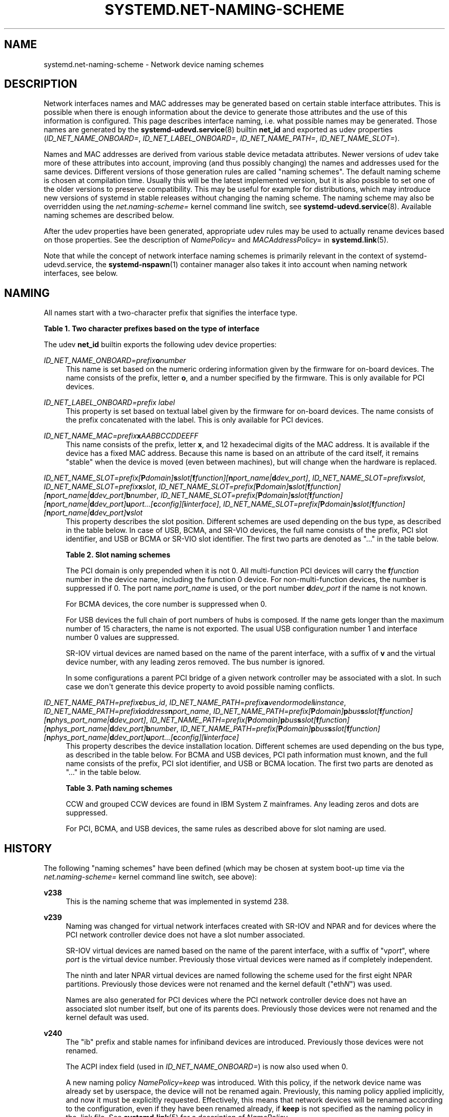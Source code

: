 '\" t
.TH "SYSTEMD\&.NET\-NAMING\-SCHEME" "7" "" "systemd 250" "systemd.net-naming-scheme"
.\" -----------------------------------------------------------------
.\" * Define some portability stuff
.\" -----------------------------------------------------------------
.\" ~~~~~~~~~~~~~~~~~~~~~~~~~~~~~~~~~~~~~~~~~~~~~~~~~~~~~~~~~~~~~~~~~
.\" http://bugs.debian.org/507673
.\" http://lists.gnu.org/archive/html/groff/2009-02/msg00013.html
.\" ~~~~~~~~~~~~~~~~~~~~~~~~~~~~~~~~~~~~~~~~~~~~~~~~~~~~~~~~~~~~~~~~~
.ie \n(.g .ds Aq \(aq
.el       .ds Aq '
.\" -----------------------------------------------------------------
.\" * set default formatting
.\" -----------------------------------------------------------------
.\" disable hyphenation
.nh
.\" disable justification (adjust text to left margin only)
.ad l
.\" -----------------------------------------------------------------
.\" * MAIN CONTENT STARTS HERE *
.\" -----------------------------------------------------------------
.SH "NAME"
systemd.net-naming-scheme \- Network device naming schemes
.SH "DESCRIPTION"
.PP
Network interfaces names and MAC addresses may be generated based on certain stable interface attributes\&. This is possible when there is enough information about the device to generate those attributes and the use of this information is configured\&. This page describes interface naming, i\&.e\&. what possible names may be generated\&. Those names are generated by the
\fBsystemd-udevd.service\fR(8)
builtin
\fBnet_id\fR
and exported as udev properties (\fIID_NET_NAME_ONBOARD=\fR,
\fIID_NET_LABEL_ONBOARD=\fR,
\fIID_NET_NAME_PATH=\fR,
\fIID_NET_NAME_SLOT=\fR)\&.
.PP
Names and MAC addresses are derived from various stable device metadata attributes\&. Newer versions of udev take more of these attributes into account, improving (and thus possibly changing) the names and addresses used for the same devices\&. Different versions of those generation rules are called "naming schemes"\&. The default naming scheme is chosen at compilation time\&. Usually this will be the latest implemented version, but it is also possible to set one of the older versions to preserve compatibility\&. This may be useful for example for distributions, which may introduce new versions of systemd in stable releases without changing the naming scheme\&. The naming scheme may also be overridden using the
\fInet\&.naming\-scheme=\fR
kernel command line switch, see
\fBsystemd-udevd.service\fR(8)\&. Available naming schemes are described below\&.
.PP
After the udev properties have been generated, appropriate udev rules may be used to actually rename devices based on those properties\&. See the description of
\fINamePolicy=\fR
and
\fIMACAddressPolicy=\fR
in
\fBsystemd.link\fR(5)\&.
.PP
Note that while the concept of network interface naming schemes is primarily relevant in the context of
systemd\-udevd\&.service, the
\fBsystemd-nspawn\fR(1)
container manager also takes it into account when naming network interfaces, see below\&.
.SH "NAMING"
.PP
All names start with a two\-character prefix that signifies the interface type\&.
.sp
.it 1 an-trap
.nr an-no-space-flag 1
.nr an-break-flag 1
.br
.B Table\ \&1.\ \&Two character prefixes based on the type of interface
.TS
allbox tab(:);
lB lB.
T{
Prefix
T}:T{
Description
T}
.T&
l l
l l
l l
l l
l l.
T{
\fBen\fR
T}:T{
Ethernet
T}
T{
\fBib\fR
T}:T{
InfiniBand
T}
T{
\fBsl\fR
T}:T{
Serial line IP (slip)
T}
T{
\fBwl\fR
T}:T{
Wireless local area network (WLAN)
T}
T{
\fBww\fR
T}:T{
Wireless wide area network (WWAN)
T}
.TE
.sp 1
.PP
The udev
\fBnet_id\fR
builtin exports the following udev device properties:
.PP
\fIID_NET_NAME_ONBOARD=\fR\fI\fIprefix\fR\fR\fI\fBo\fR\fR\fI\fInumber\fR\fR
.RS 4
This name is set based on the numeric ordering information given by the firmware for on\-board devices\&. The name consists of the prefix, letter
\fBo\fR, and a number specified by the firmware\&. This is only available for PCI devices\&.
.RE
.PP
\fIID_NET_LABEL_ONBOARD=\fR\fI\fIprefix\fR\fR\fI \fR\fI\fIlabel\fR\fR
.RS 4
This property is set based on textual label given by the firmware for on\-board devices\&. The name consists of the prefix concatenated with the label\&. This is only available for PCI devices\&.
.RE
.PP
\fIID_NET_NAME_MAC=\fR\fI\fIprefix\fR\fR\fI\fBx\fR\fR\fI\fIAABBCCDDEEFF\fR\fR
.RS 4
This name consists of the prefix, letter
\fBx\fR, and 12 hexadecimal digits of the MAC address\&. It is available if the device has a fixed MAC address\&. Because this name is based on an attribute of the card itself, it remains "stable" when the device is moved (even between machines), but will change when the hardware is replaced\&.
.RE
.PP
\fIID_NET_NAME_SLOT=\fR\fI\fIprefix\fR\fR\fI[\fR\fI\fBP\fR\fR\fI\fIdomain\fR\fR\fI]\fR\fI\fBs\fR\fR\fI\fIslot\fR\fR\fI[\fR\fI\fBf\fR\fR\fI\fIfunction\fR\fR\fI][\fR\fI\fBn\fR\fR\fI\fIport_name\fR\fR\fI|\fR\fI\fBd\fR\fR\fI\fIdev_port\fR\fR\fI]\fR, \fIID_NET_NAME_SLOT=\fR\fI\fIprefix\fR\fR\fI\fBv\fR\fR\fI\fIslot\fR\fR, \fIID_NET_NAME_SLOT=\fR\fI\fIprefix\fR\fR\fI\fBx\fR\fR\fI\fIslot\fR\fR, \fIID_NET_NAME_SLOT=\fR\fI\fIprefix\fR\fR\fI[\fR\fI\fBP\fR\fR\fI\fIdomain\fR\fR\fI]\fR\fI\fBs\fR\fR\fI\fIslot\fR\fR\fI[\fR\fI\fBf\fR\fR\fI\fIfunction\fR\fR\fI][\fR\fI\fBn\fR\fR\fI\fIport_name\fR\fR\fI|\fR\fI\fBd\fR\fR\fI\fIdev_port\fR\fR\fI]\fR\fI\fBb\fR\fR\fI\fInumber\fR\fR, \fIID_NET_NAME_SLOT=\fR\fI\fIprefix\fR\fR\fI[\fR\fI\fBP\fR\fR\fI\fIdomain\fR\fR\fI]\fR\fI\fBs\fR\fR\fI\fIslot\fR\fR\fI[\fR\fI\fBf\fR\fR\fI\fIfunction\fR\fR\fI][\fR\fI\fBn\fR\fR\fI\fIport_name\fR\fR\fI|\fR\fI\fBd\fR\fR\fI\fIdev_port\fR\fR\fI]\fR\fI\fBu\fR\fR\fI\fIport\fR\fR\fI\&...[\fR\fI\fBc\fR\fR\fI\fIconfig\fR\fR\fI][\fR\fI\fBi\fR\fR\fI\fIinterface\fR\fR\fI]\fR, \fIID_NET_NAME_SLOT=\fR\fI\fIprefix\fR\fR\fI[\fR\fI\fBP\fR\fR\fI\fIdomain\fR\fR\fI]\fR\fI\fBs\fR\fR\fI\fIslot\fR\fR\fI[\fR\fI\fBf\fR\fR\fI\fIfunction\fR\fR\fI][\fR\fI\fBn\fR\fR\fI\fIport_name\fR\fR\fI|\fR\fI\fBd\fR\fR\fI\fIdev_port\fR\fR\fI]\fR\fI\fBv\fR\fR\fI\fIslot\fR\fR
.RS 4
This property describes the slot position\&. Different schemes are used depending on the bus type, as described in the table below\&. In case of USB, BCMA, and SR\-VIO devices, the full name consists of the prefix, PCI slot identifier, and USB or BCMA or SR\-VIO slot identifier\&. The first two parts are denoted as "\&..." in the table below\&.
.sp
.it 1 an-trap
.nr an-no-space-flag 1
.nr an-break-flag 1
.br
.B Table\ \&2.\ \&Slot naming schemes
.TS
allbox tab(:);
lB lB.
T{
Format
T}:T{
Description
T}
.T&
l l
l l
l l
l l
l l
l l.
T{
\fIprefix\fR\ \&[\fBP\fR\fIdomain\fR]\ \&\fBs\fR\fIslot\fR\ \&[\fBf\fR\fIfunction\fR]\ \&[\fBn\fR\fIport_name\fR\ \&|\ \&\fBd\fR\fIdev_port\fR]
T}:T{
PCI slot number
T}
T{
\fIprefix\fR\ \&\fBv\fR\fIslot\fR
T}:T{
VIO slot number (IBM PowerVM)
T}
T{
\fIprefix\fR\ \&\fBX\fR\fInumber\fR
T}:T{
VIF interface number (Xen)
T}
T{
\&...\ \&\fBb\fR\fInumber\fR
T}:T{
Broadcom bus (BCMA) core number
T}
T{
\&...\ \&\fBu\fR\fIport\fR\&...\ \&[\fBc\fR\fIconfig\fR]\ \&[\fBi\fR\fIinterface\fR]
T}:T{
USB port number chain
T}
T{
\&...\ \&\fBv\fR\fIslot\fR
T}:T{
SR\-VIO slot number
T}
.TE
.sp 1
The PCI domain is only prepended when it is not 0\&. All multi\-function PCI devices will carry the
\fBf\fR\fB\fIfunction\fR\fR
number in the device name, including the function 0 device\&. For non\-multi\-function devices, the number is suppressed if 0\&. The port name
\fIport_name\fR
is used, or the port number
\fBd\fR\fIdev_port\fR
if the name is not known\&.
.sp
For BCMA devices, the core number is suppressed when 0\&.
.sp
For USB devices the full chain of port numbers of hubs is composed\&. If the name gets longer than the maximum number of 15 characters, the name is not exported\&. The usual USB configuration number 1 and interface number 0 values are suppressed\&.
.sp
SR\-IOV virtual devices are named based on the name of the parent interface, with a suffix of
\fBv\fR
and the virtual device number, with any leading zeros removed\&. The bus number is ignored\&.
.sp
In some configurations a parent PCI bridge of a given network controller may be associated with a slot\&. In such case we don\*(Aqt generate this device property to avoid possible naming conflicts\&.
.RE
.PP
\fIID_NET_NAME_PATH=\fR\fI\fIprefix\fR\fR\fI\fBc\fR\fR\fI\fIbus_id\fR\fR, \fIID_NET_NAME_PATH=\fR\fI\fIprefix\fR\fR\fI\fBa\fR\fR\fI\fIvendor\fR\fR\fI\fImodel\fR\fR\fI\fBi\fR\fR\fI\fIinstance\fR\fR, \fIID_NET_NAME_PATH=\fR\fI\fIprefix\fR\fR\fI\fBi\fR\fR\fI\fIaddress\fR\fR\fI\fBn\fR\fR\fI\fIport_name\fR\fR, \fIID_NET_NAME_PATH=\fR\fI\fIprefix\fR\fR\fI[\fR\fI\fBP\fR\fR\fI\fIdomain\fR\fR\fI]\fR\fI\fBp\fR\fR\fI\fIbus\fR\fR\fI\fBs\fR\fR\fI\fIslot\fR\fR\fI[\fR\fI\fBf\fR\fR\fI\fIfunction\fR\fR\fI][\fR\fI\fBn\fR\fR\fI\fIphys_port_name\fR\fR\fI|\fR\fI\fBd\fR\fR\fI\fIdev_port\fR\fR\fI]\fR, \fIID_NET_NAME_PATH=\fR\fI\fIprefix\fR\fR\fI[\fR\fI\fBP\fR\fR\fI\fIdomain\fR\fR\fI]\fR\fI\fBp\fR\fR\fI\fIbus\fR\fR\fI\fBs\fR\fR\fI\fIslot\fR\fR\fI[\fR\fI\fBf\fR\fR\fI\fIfunction\fR\fR\fI][\fR\fI\fBn\fR\fR\fI\fIphys_port_name\fR\fR\fI|\fR\fI\fBd\fR\fR\fI\fIdev_port\fR\fR\fI]\fR\fI\fBb\fR\fR\fI\fInumber\fR\fR, \fIID_NET_NAME_PATH=\fR\fI\fIprefix\fR\fR\fI[\fR\fI\fBP\fR\fR\fI\fIdomain\fR\fR\fI]\fR\fI\fBp\fR\fR\fI\fIbus\fR\fR\fI\fBs\fR\fR\fI\fIslot\fR\fR\fI[\fR\fI\fBf\fR\fR\fI\fIfunction\fR\fR\fI][\fR\fI\fBn\fR\fR\fI\fIphys_port_name\fR\fR\fI|\fR\fI\fBd\fR\fR\fI\fIdev_port\fR\fR\fI]\fR\fI\fBu\fR\fR\fI\fIport\fR\fR\fI\&...[\fR\fI\fBc\fR\fR\fI\fIconfig\fR\fR\fI][\fR\fI\fBi\fR\fR\fI\fIinterface\fR\fR\fI]\fR
.RS 4
This property describes the device installation location\&. Different schemes are used depending on the bus type, as described in the table below\&. For BCMA and USB devices, PCI path information must known, and the full name consists of the prefix, PCI slot identifier, and USB or BCMA location\&. The first two parts are denoted as "\&..." in the table below\&.
.sp
.it 1 an-trap
.nr an-no-space-flag 1
.nr an-break-flag 1
.br
.B Table\ \&3.\ \&Path naming schemes
.TS
allbox tab(:);
lB lB.
T{
Format
T}:T{
Description
T}
.T&
l l
l l
l l
l l
l l
l l.
T{
\fIprefix\fR\ \&\fBc\fR\fIbus_id\fR
T}:T{
CCW or grouped CCW device identifier
T}
T{
\fIprefix\fR\ \&\fBa\fR\fIvendor\fR\ \&\fImodel\fR\ \&\fBi\fR\fIinstance\fR
T}:T{
ACPI path names for ARM64 platform devices
T}
T{
\fIprefix\fR\ \&\fBi\fR\fIaddress\fR\ \&\fBn\fR\fIport_name\fR
T}:T{
Netdevsim (simulated networking device) device number and port name
T}
T{
\fIprefix\fR\ \&[\fBP\fR\fIdomain\fR]\ \&\fBp\fR\fIbus\fR\ \&\fBs\fR\fIslot\fR\ \&[\fBf\fR\fIfunction\fR]\ \&[\fBn\fR\fIphys_port_name\fR\ \&|\ \&\fBd\fR\fIdev_port\fR]
T}:T{
PCI geographical location
T}
T{
\&...\ \&\fBb\fR\fInumber\fR
T}:T{
Broadcom bus (BCMA) core number
T}
T{
\&...\ \&\fBu\fR\fIport\fR\&...\ \&[\fBc\fR\fIconfig\fR]\ \&[\fBi\fR\fIinterface\fR]
T}:T{
USB port number chain
T}
.TE
.sp 1
CCW and grouped CCW devices are found in IBM System Z mainframes\&. Any leading zeros and dots are suppressed\&.
.sp
For PCI, BCMA, and USB devices, the same rules as described above for slot naming are used\&.
.RE
.SH "HISTORY"
.PP
The following "naming schemes" have been defined (which may be chosen at system boot\-up time via the
\fInet\&.naming\-scheme=\fR
kernel command line switch, see above):
.PP
\fBv238\fR
.RS 4
This is the naming scheme that was implemented in systemd 238\&.
.RE
.PP
\fBv239\fR
.RS 4
Naming was changed for virtual network interfaces created with SR\-IOV and NPAR and for devices where the PCI network controller device does not have a slot number associated\&.
.sp
SR\-IOV virtual devices are named based on the name of the parent interface, with a suffix of
"v\fIport\fR", where
\fIport\fR
is the virtual device number\&. Previously those virtual devices were named as if completely independent\&.
.sp
The ninth and later NPAR virtual devices are named following the scheme used for the first eight NPAR partitions\&. Previously those devices were not renamed and the kernel default ("eth\fIN\fR") was used\&.
.sp
Names are also generated for PCI devices where the PCI network controller device does not have an associated slot number itself, but one of its parents does\&. Previously those devices were not renamed and the kernel default was used\&.
.RE
.PP
\fBv240\fR
.RS 4
The
"ib"
prefix and stable names for infiniband devices are introduced\&. Previously those devices were not renamed\&.
.sp
The ACPI index field (used in
\fIID_NET_NAME_ONBOARD=\fR) is now also used when 0\&.
.sp
A new naming policy
\fINamePolicy=keep\fR
was introduced\&. With this policy, if the network device name was already set by userspace, the device will not be renamed again\&. Previously, this naming policy applied implicitly, and now it must be explicitly requested\&. Effectively, this means that network devices will be renamed according to the configuration, even if they have been renamed already, if
\fBkeep\fR
is not specified as the naming policy in the
\&.link
file\&. See
\fBsystemd.link\fR(5)
for a description of
\fINamePolicy=\fR\&.
.RE
.PP
\fBv241\fR
.RS 4
\fBMACAddressPolicy=persistent\fR
was extended to set MAC addresses based on the device name\&. Previously addresses were only based on the
\fIID_NET_NAME_*\fR
attributes, which meant that interface names would never be generated for virtual devices\&. Now a persistent address will be generated for most devices, including in particular bridges\&.
.sp
Note: when userspace does not set a MAC address for a bridge device, the kernel will initially assign a random address, and then change it when the first device is enslaved to the bridge\&. With this naming policy change, bridges get a persistent MAC address based on the bridge name instead of the first enslaved device\&.
.RE
.PP
\fBv243\fR
.RS 4
Support for renaming netdevsim (simulated networking) devices was added\&. Previously those devices were not renamed\&.
.sp
Previously two\-letter interface type prefix was prepended to
\fIID_NET_LABEL_ONBOARD=\fR\&. This is not done anymore\&.
.RE
.PP
\fBv245\fR
.RS 4
When
\fBsystemd-nspawn\fR(1)
derives the name for the host side of the network interface created with
\fB\-\-network\-veth\fR
from the container name it previously simply truncated the result at 15 characters if longer (since that\*(Aqs the maximum length for network interface names)\&. From now on, for any interface name that would be longer than 15 characters the last 4 characters are set to a 24bit hash value of the full interface name\&. This way network interface name collisions between multiple similarly named containers (who only differ in container name suffix) should be less likely (but still possible, since the 24bit hash value is very small)\&.
.RE
.PP
\fBv247\fR
.RS 4
When a PCI slot is associated with a PCI bridge that has multiple child network controllers, the same value of the
\fIID_NET_NAME_SLOT\fR
property might be derived for those controllers\&. This would cause a naming conflict if the property is selected as the device name\&. Now, we detect this situation and don\*(Aqt produce the
\fIID_NET_NAME_SLOT\fR
property\&.
.RE
.PP
\fBv249\fR
.RS 4
PCI hotplug slot names for the s390 PCI driver are a hexadecimal representation of the
function_id
device attribute\&. This attribute is now used to build the
\fIID_NET_NAME_SLOT\fR\&. Before that, all slot names were parsed as decimal numbers, which could either result in an incorrect value of the
\fIID_NET_NAME_SLOT\fR
property or none at all\&.
.sp
Some firmware and hypervisor implementations report unreasonably high numbers for the onboard index\&. To prevent the generation of bogus onbard interface names, index numbers greater than 16381 (2\(S1⁴\-1) were ignored\&. For s390 PCI devices index values up to 65535 (2\(S1⁶\-1) are valid\&. To account for that, the limit was increased to 65535\&.
.sp
The udev rule
\fINAME=\fR
replaces
":",
"/", and
"%"
with an underscore ("_"), and refuses strings which contain only numerics\&.
.RE
.PP
\fBv250\fR
.RS 4
Added naming scheme for Xen netfront "vif" interfaces based on the guest side VIF number set from the Xen config (or the interface index in AWS EC2)\&.
.RE
.PP
Note that
\fBlatest\fR
may be used to denote the latest scheme known (to this particular version of systemd)\&.
.SH "EXAMPLES"
.PP
\fBExample\ \&1.\ \&Using udevadm test\-builtin to display device properties\fR
.sp
.if n \{\
.RS 4
.\}
.nf
$ udevadm test\-builtin net_id /sys/class/net/enp0s31f6
\&.\&.\&.
Using default interface naming scheme \*(Aqv243\*(Aq\&.
ID_NET_NAMING_SCHEME=v243
ID_NET_NAME_MAC=enx54ee75cb1dc0
ID_OUI_FROM_DATABASE=Wistron InfoComm(Kunshan)Co\&.,Ltd\&.
ID_NET_NAME_PATH=enp0s31f6
\&.\&.\&.
.fi
.if n \{\
.RE
.\}
.PP
\fBExample\ \&2.\ \&PCI Ethernet card with firmware index "1"\fR
.sp
.if n \{\
.RS 4
.\}
.nf
ID_NET_NAME_ONBOARD=eno1
ID_NET_NAME_ONBOARD_LABEL=Ethernet Port 1
      
.fi
.if n \{\
.RE
.\}
.PP
\fBExample\ \&3.\ \&PCI Ethernet card in hotplug slot with firmware index number\fR
.sp
.if n \{\
.RS 4
.\}
.nf
# /sys/devices/pci0000:00/0000:00:1c\&.3/0000:05:00\&.0/net/ens1
ID_NET_NAME_MAC=enx000000000466
ID_NET_NAME_PATH=enp5s0
ID_NET_NAME_SLOT=ens1
.fi
.if n \{\
.RE
.\}
.PP
\fBExample\ \&4.\ \&PCI Ethernet multi\-function card with 2 ports\fR
.sp
.if n \{\
.RS 4
.\}
.nf
# /sys/devices/pci0000:00/0000:00:1c\&.0/0000:02:00\&.0/net/enp2s0f0
ID_NET_NAME_MAC=enx78e7d1ea46da
ID_NET_NAME_PATH=enp2s0f0

# /sys/devices/pci0000:00/0000:00:1c\&.0/0000:02:00\&.1/net/enp2s0f1
ID_NET_NAME_MAC=enx78e7d1ea46dc
ID_NET_NAME_PATH=enp2s0f1
.fi
.if n \{\
.RE
.\}
.PP
\fBExample\ \&5.\ \&PCI WLAN card\fR
.sp
.if n \{\
.RS 4
.\}
.nf
# /sys/devices/pci0000:00/0000:00:1c\&.1/0000:03:00\&.0/net/wlp3s0
ID_NET_NAME_MAC=wlx0024d7e31130
ID_NET_NAME_PATH=wlp3s0
.fi
.if n \{\
.RE
.\}
.PP
\fBExample\ \&6.\ \&PCI IB host adapter with 2 ports\fR
.sp
.if n \{\
.RS 4
.\}
.nf
# /sys/devices/pci0000:00/0000:00:03\&.0/0000:15:00\&.0/net/ibp21s0f0
ID_NET_NAME_PATH=ibp21s0f0

# /sys/devices/pci0000:00/0000:00:03\&.0/0000:15:00\&.1/net/ibp21s0f1
ID_NET_NAME_PATH=ibp21s0f1
.fi
.if n \{\
.RE
.\}
.PP
\fBExample\ \&7.\ \&USB built\-in 3G modem\fR
.sp
.if n \{\
.RS 4
.\}
.nf
# /sys/devices/pci0000:00/0000:00:1d\&.0/usb2/2\-1/2\-1\&.4/2\-1\&.4:1\&.6/net/wwp0s29u1u4i6
ID_NET_NAME_MAC=wwx028037ec0200
ID_NET_NAME_PATH=wwp0s29u1u4i6
.fi
.if n \{\
.RE
.\}
.PP
\fBExample\ \&8.\ \&USB Android phone\fR
.sp
.if n \{\
.RS 4
.\}
.nf
# /sys/devices/pci0000:00/0000:00:1d\&.0/usb2/2\-1/2\-1\&.2/2\-1\&.2:1\&.0/net/enp0s29u1u2
ID_NET_NAME_MAC=enxd626b3450fb5
ID_NET_NAME_PATH=enp0s29u1u2
.fi
.if n \{\
.RE
.\}
.PP
\fBExample\ \&9.\ \&s390 grouped CCW interface\fR
.sp
.if n \{\
.RS 4
.\}
.nf
# /sys/devices/css0/0\&.0\&.0007/0\&.0\&.f5f0/group_device/net/encf5f0
ID_NET_NAME_MAC=enx026d3c00000a
ID_NET_NAME_PATH=encf5f0
.fi
.if n \{\
.RE
.\}
.SH "SEE ALSO"
.PP
\fBudev\fR(7),
\fBudevadm\fR(8),
\m[blue]\fBPredictable Network Interface Names\fR\m[]\&\s-2\u[1]\d\s+2,
\fBsystemd-nspawn\fR(1)
.SH "NOTES"
.IP " 1." 4
Predictable Network Interface Names
.RS 4
\%https://systemd.io/PREDICTABLE_INTERFACE_NAMES
.RE
